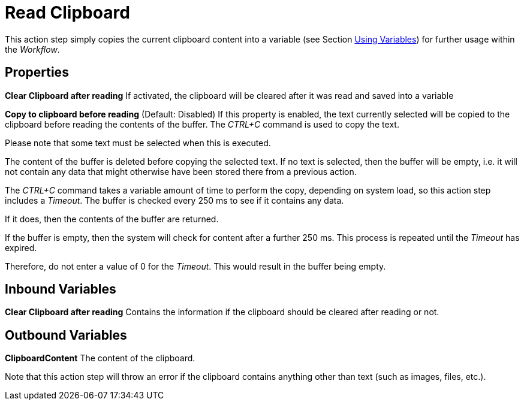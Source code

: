 

= Read Clipboard

This action step simply copies the current clipboard content into a
variable (see Section xref:advanced-concepts-using-variables.adoc[Using Variables]) for further
usage within the _Workflow_.

== Properties

*Clear Clipboard after reading* If activated, the clipboard will be
cleared after it was read and saved into a variable

*Copy to clipboard before reading* (Default: Disabled) If this property
is enabled, the text currently selected will be copied to the clipboard
before reading the contents of the buffer. The _CTRL+C_ command is used
to copy the text.

Please note that some text must be selected when this is executed.

The content of the buffer is deleted before copying the selected text.
If no text is selected, then the buffer will be empty, i.e. it will not
contain any data that might otherwise have been stored there from a
previous action.

The _CTRL+C_ command takes a variable amount of time to perform the
copy, depending on system load, so this action step includes a
_Timeout_. The buffer is checked every 250 ms to see if it contains any
data.

If it does, then the contents of the buffer are returned.

If the buffer is empty, then the system will check for content after a
further 250 ms. This process is repeated until the _Timeout_ has
expired.

Therefore, do not enter a value of 0 for the _Timeout_. This would
result in the buffer being empty.

== Inbound Variables

*Clear Clipboard after reading* Contains the information if the
clipboard should be cleared after reading or not.

== Outbound Variables

*ClipboardContent* The content of the clipboard.

Note that this action step will throw an error if the clipboard
contains anything other than text (such as images, files, etc.).
